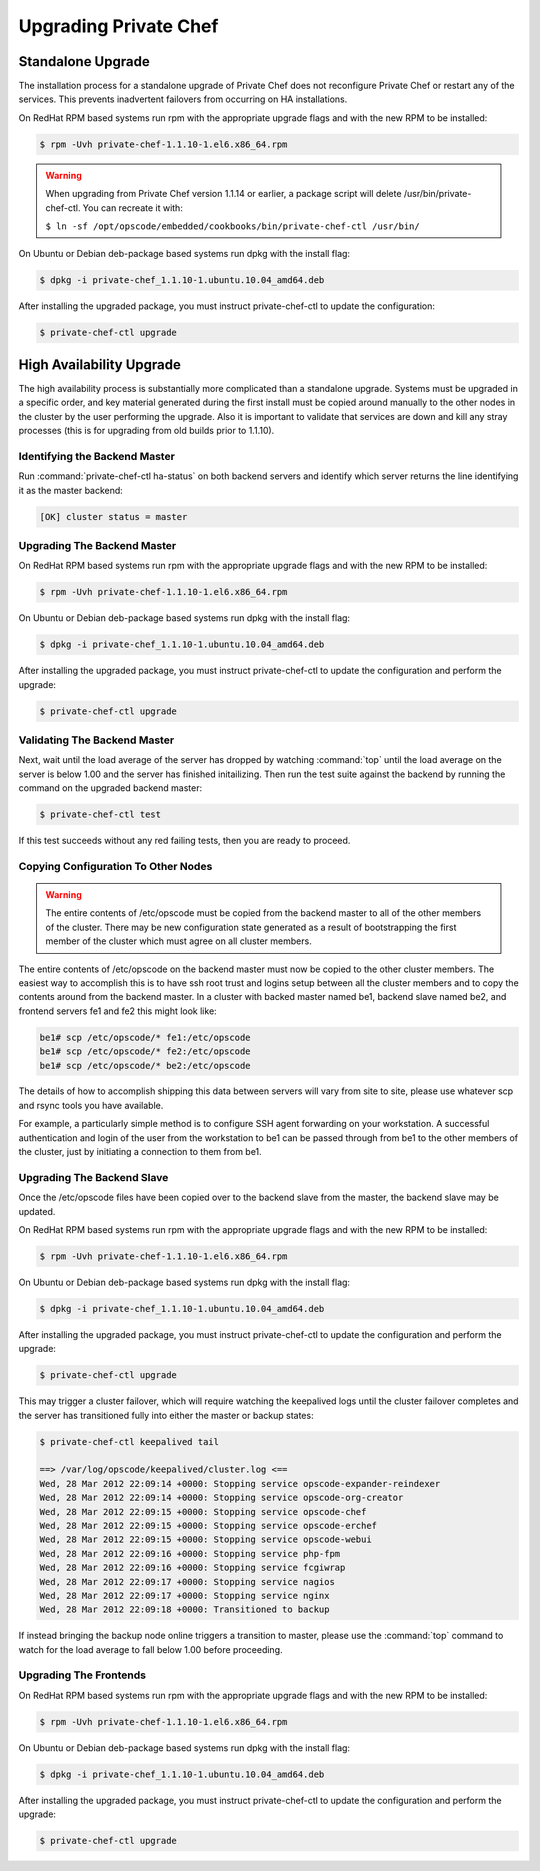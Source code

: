 
.. index::
  single: upgrading

======================
Upgrading Private Chef
======================

.. index::
  pair: upgrading; standalone upgrade

Standalone Upgrade
------------------

The installation process for a standalone upgrade of Private Chef does not
reconfigure Private Chef or restart any of the services. This prevents
inadvertent failovers from occurring on HA installations.

On RedHat RPM based systems run rpm with the appropriate upgrade flags and with the new
RPM to be installed:

.. code-block:: bash

  $ rpm -Uvh private-chef-1.1.10-1.el6.x86_64.rpm

.. warning::

  When upgrading from Private Chef version 1.1.14 or earlier, a package script
  will delete /usr/bin/private-chef-ctl. You can recreate it with:

  ``$ ln -sf /opt/opscode/embedded/cookbooks/bin/private-chef-ctl /usr/bin/``


On Ubuntu or Debian deb-package based systems run dpkg with the install flag:

.. code-block:: bash

  $ dpkg -i private-chef_1.1.10-1.ubuntu.10.04_amd64.deb


After installing the upgraded package, you must instruct private-chef-ctl to
update the configuration:

.. code-block:: bash

  $ private-chef-ctl upgrade

.. index::
  pair: upgrade; high availabilty upgrade

High Availability Upgrade
-------------------------

The high availability process is substantially more complicated than a
standalone upgrade.  Systems must be upgraded in a specific order, and
key material generated during the first install must be copied around
manually to the other nodes in the cluster by the user performing the
upgrade. Also it is important to validate that services are down and
kill any stray processes (this is for upgrading from old builds prior
to 1.1.10).

.. index::
  triple: upgrade; high availabilty upgrade; identifying the backend master

Identifying the Backend Master
~~~~~~~~~~~~~~~~~~~~~~~~~~~~~~

Run :command:`private-chef-ctl ha-status` on both backend servers and identify which server returns the line
identifying it as the master backend:

.. code-block:: bash

  [OK] cluster status = master

.. index::
  triple: upgrade; high availabilty upgrade; upgrading the backend master

Upgrading The Backend Master
~~~~~~~~~~~~~~~~~~~~~~~~~~~~

On RedHat RPM based systems run rpm with the appropriate upgrade flags and with the new
RPM to be installed:

.. code-block:: bash

  $ rpm -Uvh private-chef-1.1.10-1.el6.x86_64.rpm

On Ubuntu or Debian deb-package based systems run dpkg with the install flag:

.. code-block:: bash

  $ dpkg -i private-chef_1.1.10-1.ubuntu.10.04_amd64.deb

After installing the upgraded package, you must instruct private-chef-ctl to
update the configuration and perform the upgrade:

.. code-block:: bash

  $ private-chef-ctl upgrade

.. index::
  triple: upgrade; high availabilty upgrade; validating the backend master

Validating The Backend Master
~~~~~~~~~~~~~~~~~~~~~~~~~~~~~

Next, wait until the load average of the server has dropped by watching :command:`top` until
the load average on the server is below 1.00 and the server has finished initailizing.  Then
run the test suite against the backend by running the command on the upgraded backend master:

.. code-block:: bash

  $ private-chef-ctl test

If this test succeeds without any red failing tests, then you are ready to proceed.

.. index::
  triple: upgrade; high availabilty upgrade; copying configuration to other nodes

Copying Configuration To Other Nodes
~~~~~~~~~~~~~~~~~~~~~~~~~~~~~~~~~~~~

.. warning::

  The entire contents of /etc/opscode must be copied from the backend
  master to all of the other members of the cluster.  There may be new
  configuration state generated as a result of bootstrapping the first
  member of the cluster which must agree on all cluster members.

The entire contents of /etc/opscode on the backend master must now be copied to the other
cluster members.  The easiest way to accomplish this is to have ssh root trust and logins setup
between all the cluster members and to copy the contents around from the backend master.  In
a cluster with backed master named be1, backend slave named be2, and frontend servers fe1 and
fe2 this might look like:

.. code-block:: bash

  be1# scp /etc/opscode/* fe1:/etc/opscode
  be1# scp /etc/opscode/* fe2:/etc/opscode
  be1# scp /etc/opscode/* be2:/etc/opscode

The details of how to accomplish shipping this data between servers will vary from site to site, please
use whatever scp and rsync tools you have available.

For example, a particularly simple method is to configure SSH agent forwarding on your
workstation. A successful authentication and login of the user from
the workstation to be1 can be passed through from be1 to the other members of
the cluster, just by initiating a connection to them from be1. 

.. index::
  triple: upgrade; high availabilty upgrade; upgrading the backend slave

Upgrading The Backend Slave
~~~~~~~~~~~~~~~~~~~~~~~~~~~

Once the /etc/opscode files have been copied over to the backend slave from the master, the backend
slave may be updated.

On RedHat RPM based systems run rpm with the appropriate upgrade flags and with the new
RPM to be installed:

.. code-block:: bash

  $ rpm -Uvh private-chef-1.1.10-1.el6.x86_64.rpm

On Ubuntu or Debian deb-package based systems run dpkg with the install flag:

.. code-block:: bash

  $ dpkg -i private-chef_1.1.10-1.ubuntu.10.04_amd64.deb

After installing the upgraded package, you must instruct private-chef-ctl to
update the configuration and perform the upgrade:

.. code-block:: bash

  $ private-chef-ctl upgrade

This may trigger a cluster failover, which will require watching the keepalived logs until
the cluster failover completes and the server has transitioned fully into either the
master or backup states:

.. code-block:: bash

  $ private-chef-ctl keepalived tail

  ==> /var/log/opscode/keepalived/cluster.log <==
  Wed, 28 Mar 2012 22:09:14 +0000: Stopping service opscode-expander-reindexer
  Wed, 28 Mar 2012 22:09:14 +0000: Stopping service opscode-org-creator
  Wed, 28 Mar 2012 22:09:15 +0000: Stopping service opscode-chef
  Wed, 28 Mar 2012 22:09:15 +0000: Stopping service opscode-erchef
  Wed, 28 Mar 2012 22:09:15 +0000: Stopping service opscode-webui
  Wed, 28 Mar 2012 22:09:16 +0000: Stopping service php-fpm
  Wed, 28 Mar 2012 22:09:16 +0000: Stopping service fcgiwrap
  Wed, 28 Mar 2012 22:09:17 +0000: Stopping service nagios
  Wed, 28 Mar 2012 22:09:17 +0000: Stopping service nginx
  Wed, 28 Mar 2012 22:09:18 +0000: Transitioned to backup

If instead bringing the backup node online triggers a transition to master, please use the
:command:`top` command to watch for the load average to fall below 1.00 before 
proceeding.

.. index::
  triple: upgrade; high availabilty upgrade; upgrading the frontends

Upgrading The Frontends
~~~~~~~~~~~~~~~~~~~~~~~

On RedHat RPM based systems run rpm with the appropriate upgrade flags and with the new
RPM to be installed:

.. code-block:: bash

  $ rpm -Uvh private-chef-1.1.10-1.el6.x86_64.rpm

On Ubuntu or Debian deb-package based systems run dpkg with the install flag:

.. code-block:: bash

  $ dpkg -i private-chef_1.1.10-1.ubuntu.10.04_amd64.deb

After installing the upgraded package, you must instruct private-chef-ctl to
update the configuration and perform the upgrade:

.. code-block:: bash

  $ private-chef-ctl upgrade

